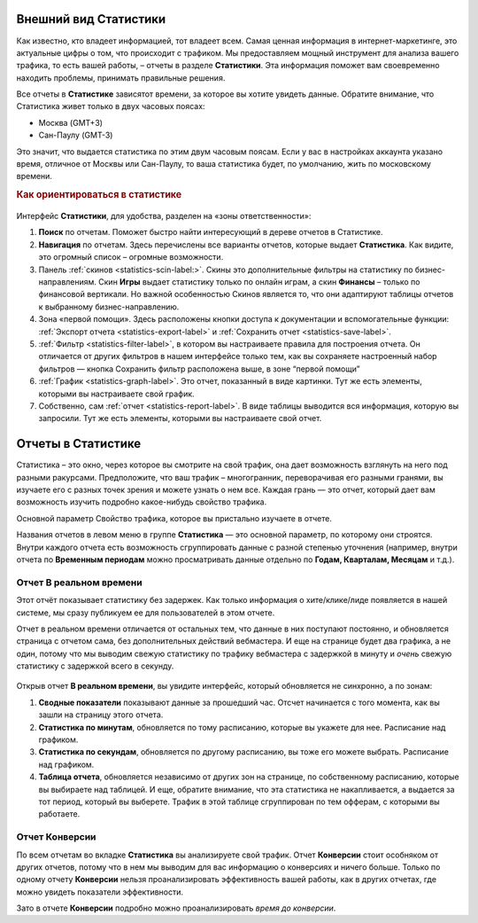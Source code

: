 ======================
Внешний вид Статистики
======================

Как известно, кто владеет информацией, тот владеет всем. Самая ценная информация в интернет-маркетинге, это актуальные цифры о том, что происходит с трафиком. Мы предоставляем мощный инструмент для анализа вашего трафика, то есть вашей работы, – отчеты в разделе **Статистики**. Эта информация поможет вам своевременно находить проблемы, принимать правильные решения.

Все отчеты в **Статистике** зависятот времени, за которое вы хотите увидеть данные. Обратите внимание, что Статистика живет только в двух часовых поясах:

* Москва (GMT+3)
* Сан-Паулу (GMT-3)

.. seealso:: Где настроить :ref:`часовой пояс <account-settings-label>`. 
 
Это значит, что выдается статистика по этим двум часовым поясам. Если у вас в настройках аккаунта указано время, отличное от Москвы или Сан-Паулу, то ваша статистика будет, по умолчанию, жить по московскому времени.

.. rubric:: Как ориентироваться в статистике

.. figure:: ../../img/statistics/overview.png
   :scale: 100 %
   :align: center
   :alt: Обзор интерфейса Статистики
 
Интерфейс **Статистики**, для удобства, разделен на «зоны ответственности»:

#. **Поиск** по отчетам. Поможет быстро найти интересующий в дереве отчетов в Статистике.

#. **Навигация** по отчетам. Здесь перечислены все варианты отчетов, которые выдает **Статистика**. Как видите, это огромный список – огромные возможности.

#. Панель :ref:`cкинов <statistics-scin-label:>`. Скины это дополнительные фильтры на статистику по бизнес-направлениям. Скин **Игры** выдает статистику только по онлайн играм, а скин **Финансы** – только по финансовой вертикали. Но важной особенностью Скинов является то, что они адаптируют таблицы отчетов к выбранному бизнес-направлению.

#. Зона «первой помощи». Здесь расположены кнопки доступа к документации и вспомогательные функции: :ref:`Экспорт отчета <statistics-export-label>` и :ref:`Сохранить отчет <statistics-save-label>`.

#. :ref:`Фильтр <statistics-filter-label>`, в котором вы настраиваете правила для построения отчета. Он отличается от других фильтров в нашем интерфейсе только тем, как вы сохраняете настроенный набор фильтров — кнопка Сохранить фильтр расположена выше, в зоне “первой помощи”

#. :ref:`График <statistics-graph-label>`. Это отчет, показанный в виде картинки. Тут же есть элементы, которыми вы настраиваете свой график.

#. Собственно, сам :ref:`отчет <statistics-report-label>`. В виде таблицы выводится вся информация, которую вы запросили. Тут же есть элементы, которыми вы настраиваете свой отчет.

===================
Отчеты в Статистике
===================

Статистика – это окно, через которое вы смотрите на свой трафик, она дает возможность взглянуть на него под разными ракурсами. Предположите, что ваш трафик – многогранник, переворачивая его разными гранями, вы изучаете его с разных точек зрения и можете узнать о нем все. Каждая грань — это отчет, который дает вам возможность изучить подробно какое-нибудь свойство трафика.

Основной параметр
Свойство трафика, которое вы пристально изучаете в отчете.

Названия отчетов в левом меню в группе **Статистика** — это основной параметр, по которому они строятся. Внутри каждого отчета есть возможность сгруппировать данные с разной степенью уточнения (например, внутри отчета по **Временным периодам** можно просматривать данные отдельно по **Годам, Кварталам, Месяцам** и т.д.).

************************
Отчет В реальном времени
************************

Этот отчёт показывает статистику без задержек. Как только информация о хите/клике/лиде появляется в нашей системе, мы сразу публикуем ее для пользователей в этом отчете.

Отчет в реальном времени отличается от остальных тем, что данные в них поступают постоянно, и обновляется страница с отчетом сама, без дополнительных действий вебмастера. И еще на странице будет два графика, а не один, потому что мы выводим свежую статистику по трафику вебмастера с задержкой в минуту и *очень* свежую статистику с задержкой всего в секунду.

.. figure:: ../../img/statistics/realtime.png
   :scale: 100 %
   :align: center
   :alt: отчет в реальном времени
 
Открыв отчет **В реальном времени**, вы увидите интерфейс, который обновляется не синхронно, а по зонам:

1. **Сводные показатели** показывают данные за прошедший час. Отсчет начинается с того момента, как вы зашли на страницу этого отчета.
2. **Статистика по минутам**, обновляется по тому расписанию, которые вы укажете для нее. Расписание над графиком.
3. **Статистика по секундам**, обновляется по другому расписанию, вы тоже его можете выбрать. Расписание над графиком.
4. **Таблица отчета**, обновляется независимо от других зон на странице, по собственному расписанию, которые вы выбираете над таблицей. И еще, обратите внимание, что эта статистика не накапливается, а выдается за тот период, который вы выберете. Трафик в этой таблице сгруппирован по тем офферам, с которыми вы работаете.

***************
Отчет Конверсии
***************

По всем отчетам во вкладке **Статистика** вы анализируете свой трафик. Отчет **Конверсии** стоит особняком от других отчетов, потому что в нем мы выводим для вас информацию о конверсиях и ничего больше. Только по одному отчету **Конверсии** нельзя проанализировать эффективность вашей работы, как в других отчетах, где можно увидеть показатели эффективности.

Зато в отчете **Конверсии** подробно можно проанализировать *время до конверсии*. 
